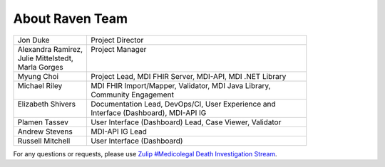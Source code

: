 .. _members:

About Raven Team
================

.. list-table::
   :widths: 25 75
   :header-rows: 0
   
   * - Jon Duke
     - Project Director
   * - | Alexandra Ramirez,
       | Julie Mittelstedt,
       | Marla Gorges
     - | Project Manager
       |
       |
   * - Myung Choi
     - Project Lead, MDI FHIR Server, MDI-API, MDI .NET Library
   * - | Michael Riley
       |
     - | MDI FHIR Import/Mapper, Validator, MDI Java Library, 
       | Community Engagement
   * - | Elizabeth Shivers
       |
     - | Documentation Lead, DevOps/CI, User Experience and 
       | Interface (Dashboard), MDI-API IG
   * - Plamen Tassev
     - User Interface (Dashboard) Lead, Case Viewer, Validator
   * - Andrew Stevens
     - MDI-API IG Lead
   * - Russell Mitchell
     - User Interface (Dashboard)

For any questions or requests, please use `Zulip #Medicolegal Death Investigation Stream <https://chat.fhir.org/#narrow/stream/305799-Medicolegal-Death-Investigation>`_.
